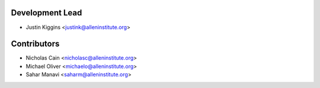 
Development Lead
----------------

* Justin Kiggins <justink@alleninstitute.org>

Contributors
------------

* Nicholas Cain <nicholasc@alleninstitute.org>
* Michael Oliver <michaelo@alleninstitute.org>
* Sahar Manavi <saharm@alleninstitute.org>
